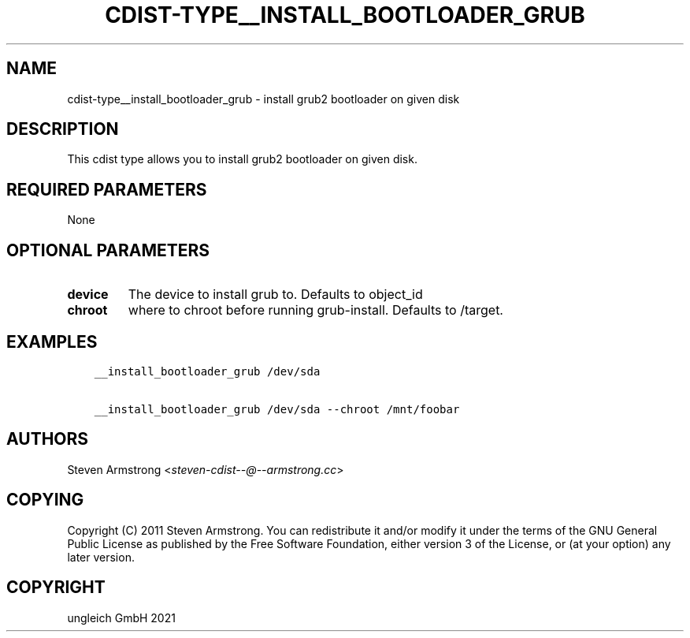 .\" Man page generated from reStructuredText.
.
.TH "CDIST-TYPE__INSTALL_BOOTLOADER_GRUB" "7" "Jul 31, 2022" "7.0.0" "cdist"
.
.nr rst2man-indent-level 0
.
.de1 rstReportMargin
\\$1 \\n[an-margin]
level \\n[rst2man-indent-level]
level margin: \\n[rst2man-indent\\n[rst2man-indent-level]]
-
\\n[rst2man-indent0]
\\n[rst2man-indent1]
\\n[rst2man-indent2]
..
.de1 INDENT
.\" .rstReportMargin pre:
. RS \\$1
. nr rst2man-indent\\n[rst2man-indent-level] \\n[an-margin]
. nr rst2man-indent-level +1
.\" .rstReportMargin post:
..
.de UNINDENT
. RE
.\" indent \\n[an-margin]
.\" old: \\n[rst2man-indent\\n[rst2man-indent-level]]
.nr rst2man-indent-level -1
.\" new: \\n[rst2man-indent\\n[rst2man-indent-level]]
.in \\n[rst2man-indent\\n[rst2man-indent-level]]u
..
.SH NAME
.sp
cdist\-type__install_bootloader_grub \- install grub2 bootloader on given disk
.SH DESCRIPTION
.sp
This cdist type allows you to install grub2 bootloader on given disk.
.SH REQUIRED PARAMETERS
.sp
None
.SH OPTIONAL PARAMETERS
.INDENT 0.0
.TP
.B device
The device to install grub to. Defaults to object_id
.TP
.B chroot
where to chroot before running grub\-install. Defaults to /target.
.UNINDENT
.SH EXAMPLES
.INDENT 0.0
.INDENT 3.5
.sp
.nf
.ft C
__install_bootloader_grub /dev/sda

__install_bootloader_grub /dev/sda \-\-chroot /mnt/foobar
.ft P
.fi
.UNINDENT
.UNINDENT
.SH AUTHORS
.sp
Steven Armstrong <\fI\%steven\-cdist\-\-@\-\-armstrong.cc\fP>
.SH COPYING
.sp
Copyright (C) 2011 Steven Armstrong. You can redistribute it
and/or modify it under the terms of the GNU General Public License as
published by the Free Software Foundation, either version 3 of the
License, or (at your option) any later version.
.SH COPYRIGHT
ungleich GmbH 2021
.\" Generated by docutils manpage writer.
.
